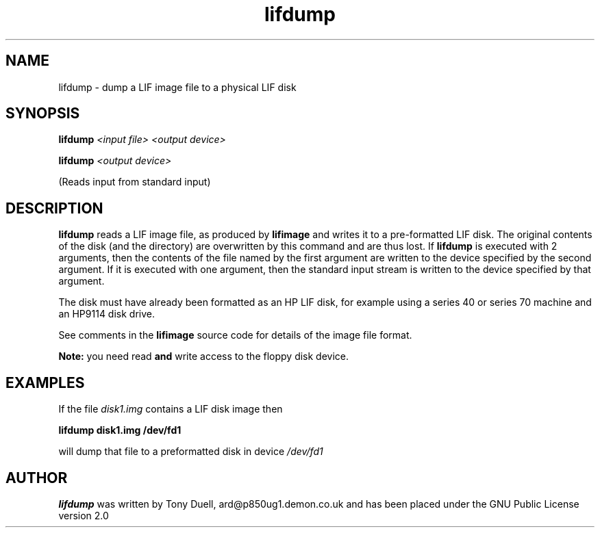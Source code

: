 .TH lifdump 1 14-April-2018 "LIF Utilities" "LIF Utilities"
.SH NAME
lifdump \- dump a LIF image file to a physical LIF disk
.SH SYNOPSIS
.B lifdump
.I <input file> <output device>
.PP
.B lifdump
.I <output device>
.PP
(Reads input from standard input)
.SH DESCRIPTION
.B lifdump
reads a LIF image file, as produced by 
.B lifimage
and writes it to a pre-formatted LIF disk. The original contents of the 
disk (and the directory) are overwritten by this command and are thus 
lost. If 
.B lifdump
is executed with 2 arguments, then the contents of the file named by the 
first argument are written to the device specified by the second 
argument. If it is executed with one argument, then the standard input 
stream is written to the device specified by that argument.
.PP
The disk must have already been formatted as an HP LIF disk, for example 
using a series 40 or series 70 machine and an HP9114 disk drive.
.PP
See comments in the 
.B lifimage
source code for details of the image file format.
.PP
.B Note:
you need read
.B
and
write access to the floppy disk device.
.SH EXAMPLES
If the file
.I disk1.img
contains a LIF disk image then
.PP
.B lifdump disk1.img /dev/fd1
.PP
will dump that file to a preformatted disk in device
.I /dev/fd1
.SH AUTHOR
.B lifdump
was written by Tony Duell, ard@p850ug1.demon.co.uk and has been placed 
under the GNU Public License version 2.0
